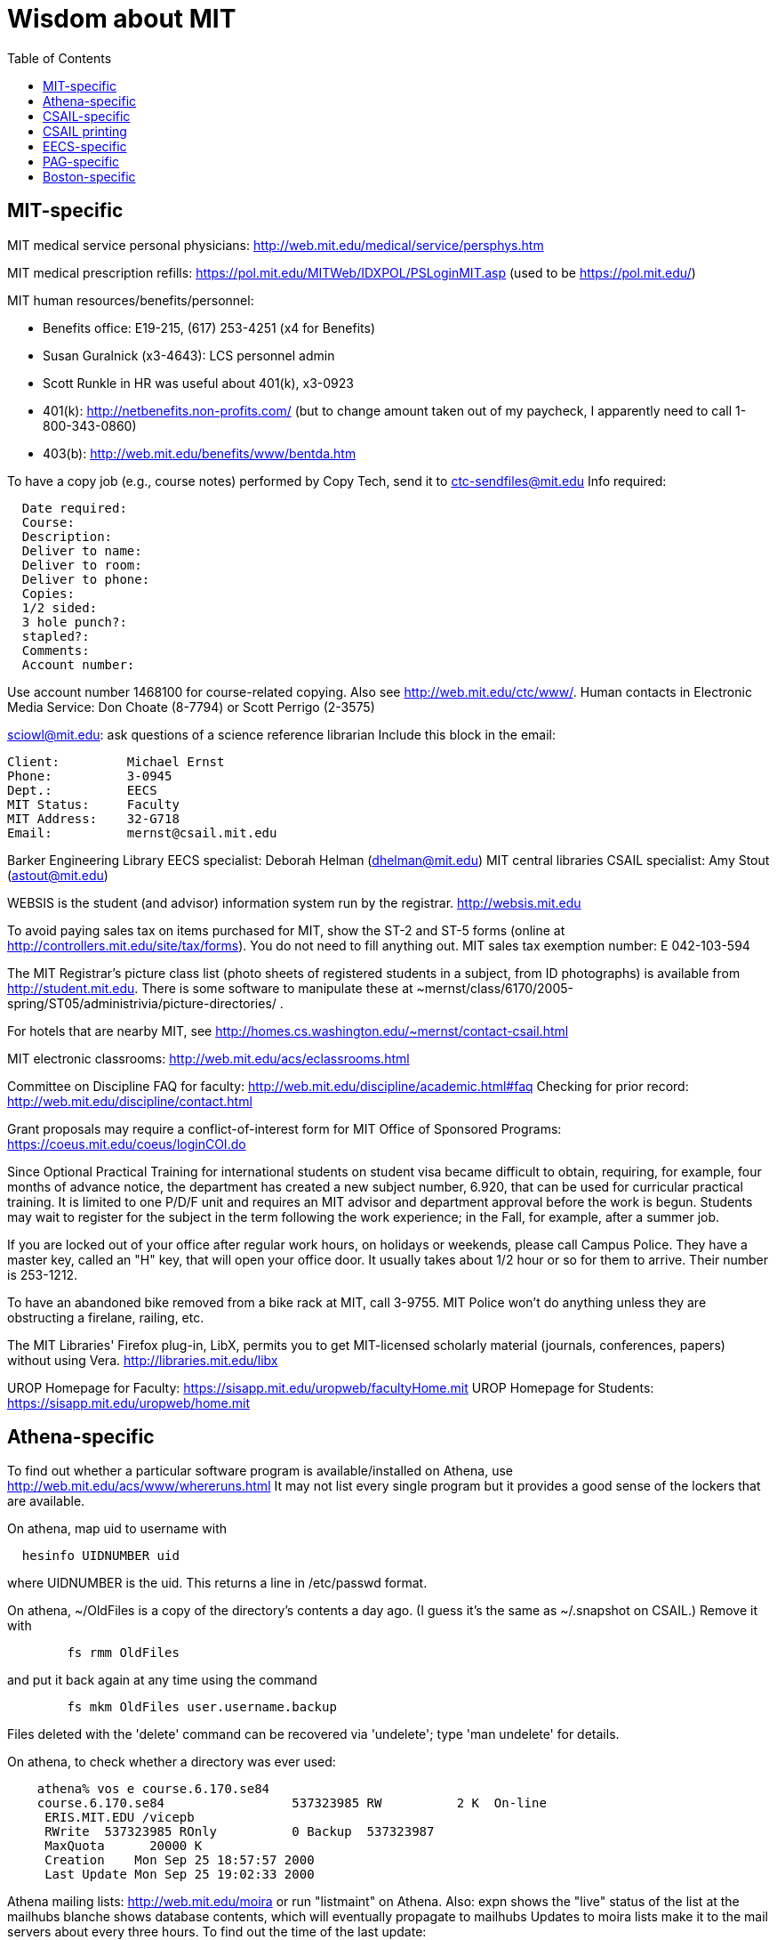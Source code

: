 = Wisdom about MIT
:toc:
:toc-placement: manual

toc::[]



== MIT-specific

MIT medical service personal physicians:
http://web.mit.edu/medical/service/persphys.htm

MIT medical prescription refills:
https://pol.mit.edu/MITWeb/IDXPOL/PSLoginMIT.asp
(used to be https://pol.mit.edu/)

MIT human resources/benefits/personnel:
//nobreak

 * Benefits office:  E19-215, (617) 253-4251 (x4 for Benefits)
 * Susan Guralnick (x3-4643):  LCS personnel admin
 * Scott Runkle in HR was useful about 401(k), x3-0923
 * 401(k): http://netbenefits.non-profits.com/
   (but to change amount taken out of my paycheck, I apparently need to
   call 1-800-343-0860)
 * 403(b): http://web.mit.edu/benefits/www/bentda.htm

To have a copy job (e.g., course notes) performed by Copy Tech, send it to
  ctc-sendfiles@mit.edu
Info required:
```
  Date required:
  Course:
  Description:
  Deliver to name:
  Deliver to room:
  Deliver to phone:
  Copies:
  1/2 sided:
  3 hole punch?:
  stapled?:
  Comments:
  Account number:
```
Use account number 1468100 for course-related copying.
Also see http://web.mit.edu/ctc/www/.
Human contacts in Electronic Media Service:
Don Choate (8-7794) or Scott Perrigo (2-3575) 

sciowl@mit.edu: ask questions of a science reference librarian
Include this block in the email:
```
Client:         Michael Ernst
Phone:          3-0945
Dept.:          EECS
MIT Status:     Faculty
MIT Address:    32-G718
Email:          mernst@csail.mit.edu
```

Barker Engineering Library EECS specialist:  Deborah Helman (dhelman@mit.edu)
MIT central libraries CSAIL specialist: Amy Stout (astout@mit.edu)

WEBSIS is the student (and advisor) information system run by the registrar.
http://websis.mit.edu

To avoid paying sales tax on items purchased for MIT, show the ST-2 and
ST-5 forms (online at http://controllers.mit.edu/site/tax/forms). You do
not need to fill anything out.
MIT sales tax exemption number:  E 042-103-594

The MIT Registrar's picture class list (photo sheets of registered students
in a subject, from ID photographs) is available from http://student.mit.edu.
There is some software to manipulate these at
~mernst/class/6170/2005-spring/ST05/administrivia/picture-directories/ .

For hotels that are nearby MIT, see
http://homes.cs.washington.edu/~mernst/contact-csail.html

MIT electronic classrooms:  http://web.mit.edu/acs/eclassrooms.html

Committee on Discipline
FAQ for faculty:  http://web.mit.edu/discipline/academic.html#faq
Checking for prior record:
http://web.mit.edu/discipline/contact.html

Grant proposals may require a conflict-of-interest form for MIT Office of
Sponsored Programs:
  https://coeus.mit.edu/coeus/loginCOI.do

Since Optional Practical Training for international students on
student visa became difficult to obtain, requiring, for example, four
months of advance notice, the department has created a new subject
number, 6.920, that can be used for curricular practical training.  It
is limited to one P/D/F unit and requires an MIT advisor and
department approval before the work is begun.  Students may wait to
register for the subject in the term following the work experience; in
the Fall, for example, after a summer job.

If you are locked out of your office after regular work hours, on
holidays or weekends, please call Campus Police.  They have a
master key, called an "H" key, that will open your office door.
It usually takes about 1/2 hour or so for them to arrive.  Their
number is 253-1212.

To have an abandoned bike removed from a bike rack at MIT, call 3-9755.
MIT Police won't do anything unless they are obstructing a firelane,
railing, etc.

The MIT Libraries' Firefox plug-in, LibX, permits you to get MIT-licensed
scholarly material (journals, conferences, papers) without using Vera.
  http://libraries.mit.edu/libx

UROP Homepage for Faculty:  https://sisapp.mit.edu/uropweb/facultyHome.mit
UROP Homepage for Students:  https://sisapp.mit.edu/uropweb/home.mit



== Athena-specific

// This section contains information about Athena, the MIT computing system.

To find out whether a particular software program is available/installed on
Athena, use
  http://web.mit.edu/acs/www/whereruns.html
It may not list every single program but it provides a good sense
of the lockers that are available.

On athena, map uid to username with
```
  hesinfo UIDNUMBER uid
```
where UIDNUMBER is the uid.
This returns a line in /etc/passwd format.

On athena, ~/OldFiles is a copy of the directory's contents a day ago.
(I guess it's the same as ~/.snapshot on CSAIL.)
Remove it with
```
        fs rmm OldFiles
```
and put it back again at any time using the command
```
        fs mkm OldFiles user.username.backup
```
Files deleted with the 'delete' command can be recovered via 'undelete';
type 'man undelete' for details.

On athena, to check whether a directory was ever used:
```
    athena% vos e course.6.170.se84
    course.6.170.se84                 537323985 RW          2 K  On-line
     ERIS.MIT.EDU /vicepb 
     RWrite  537323985 ROnly          0 Backup  537323987 
     MaxQuota      20000 K 
     Creation    Mon Sep 25 18:57:57 2000
     Last Update Mon Sep 25 19:02:33 2000
```

Athena mailing lists:
http://web.mit.edu/moira or run "listmaint" on Athena.
Also:
expn shows the "live" status of the list at the mailhubs
blanche shows database contents, which will eventually propagate to mailhubs
Updates to moira lists make it to the mail servers about every three hours.
To find out the time of the last update:
```
  add consult
  lastupd
```

To run SAS on Athena, do
```
  add sas
  sas
```
For SAS user messages, see /mit/sas/Athena/messages/
(Further SAS tips in ~/wisdom/programs

Ask a question of an Athena consultant:
olc-unix@mit.edu

Running long jobs on Athena:
Myron Freeman (fletch1@eecs.mit.edu), who goes by "Fletch", is the
sysadmin for eecs-course.mit.edu, which is an Athena machine on which
long-running jobs can be run.

Athena combination:  on Athena, run:  tellme combo

If your Athena dotfiles (.bashrc, .cshrc, .environment) become corrupted,
you can try 'quarantining' your personalized dotfiles (move them aside) and
then copying over the dotfiles found in /usr/prototype_usr/ .

athena.csail.mit.edu is owned by Frans Kaashoek.

To create a Wiki on Athena:
```
  add scripts
  scripts-start
```
Select 'mediawiki', tell it what URL you want the wiki at, and you're
done.  ( http://scripts.mit.edu/start/ for more details )
(As of 3/31/2008, I can't figure out how to set the "database host" field,
though this had worked for me earlier.)



== CSAIL-specific

CSAIL Personnel Assistant: Rachel Avery
EECS Personnel: Lisa Bella, 253-4611

You can send email to any floor in the Stata Center using the unmoderated
HQ mailing lists, e.g., g7@csail.mit.edu.

FedEx dropoff box in the Stata Center: in the Dreyfoos tower, on the
B-Level, to the left of the elevator.

Various Windows software (including Microsoft and MSDN) is available to the
CSAIL community:  see
http://tig.csail.mit.edu/software/index.html

To create/edit a CSAIL mailing list, follow the directions at
 http://lists.csail.mit.edu/
Common things to change after creation:
// nobreak

 * General options:
    ** Public name (case changes only)
    ** Terse phrase identifying the list
    ** Introductory description
 * Passwords:
    ** administrator password
 * Privacy options
    ** Subscription rules
       *** advertise this list
       *** require approval
    ** Sender filters
       *** action to take for postings from non-members

// nobreak
To delete/remove a mailing list (this script also removes the INQUIR entry):
```
  /afs/csail/group/tig/bin/rmlist <listname>
```

Martin Rinard's group ("program analysis and compilation group", or PACG)
email address:
freepizza@lesser-magoo.csail.mit.edu

Cron jobs:  
Ask TIG for an individual crontab account.  The files will be in
/afs/csail.mit.edu/group/tig/keytabs/$USER/$USER.keytab, readable
and deletable by $USER.  These should be stored in a secure (local)
file system on the machine where your cron jobs will run, and should
be readable only by $USER.  I'm assuming it's stored in /etc in the
example below.
The name of the principal is $USER/cron@CSAIL.MIT.EDU, which in AFS
is called $USER.cron.  Your cron job needs to call a script of the
following form:
```
  #!/usr/bin/pagsh
  # Note, using `pagsh' above is important; do not change.
  {
    KRB5CCNAME=/tmp/krb5cc_cron_${USER}
    export KRB5CCNAME
    kinit -k -t /etc/${USER}.keytab ${USER}/cron@CSAIL.MIT.EDU
    aklog
    kdestroy
  }
  # Now running under the UNIX user ${USER} but AFS user ${USER}.cron
  # rest of your cron job here
```
One way to do this is just to make the crontab command be of the form
```
  AFS=/afs/csail.mit.edu/u/m/mernst/bin/share/afs-cron-wrapper
  $AFS COMMAND
```

CSAIL acroread is /afs/csail/i386_linux24/local/bin/acroread

To run INQUIR on a CSAIL machine:
```
  whois -h inquir.csail.mit.edu mernst
```

CSAIL email:
IMAP (incoming) mail server: imap.csail.mit.edu
SMTP (outgoing) mail server: outgoing.csail.mit.edu
You must also configure your mail client to at least one of SSL/TLS
  encryption or CRAM-MD5 (or DIGEST-MD5) to protect your password from
  traversing the network unsafely.
You may also access your account via the webmail interface.

CSAIL certificates available at:
  https://ca.csail.mit.edu/cgi-bin/query?algo=rsa&type=client&cn=Michael+Ernst&format=browser
or
  https://ca.csail.mit.edu/cgi-bin/query?algo=rsa;type=client;email=mernst%40CSAIL%2eMIT%2eEDU;format=browser
(At one point, it was bad to regenerate, as that action revoked my old
ones.  That is not the case any more.)

MIT CSAIL AFS web logs:
  http://tig.csail.mit.edu/twiki/bin/view/TIG/WebServerStatistics
For www.pag.csail.mit.edu:
  http://www.pag.csail.mit.edu/internal/cgi-bin/log-tail.cgi
The web logs for people live in /var/log/apache2/ on people.csail.mit.edu.
You can just log in to the machine to tail the logs if you need, or you can
adjust your script to look there.

Apache config file for the pag virtual host:
  /afs/csail.mit.edu/proj/www/www.pag.csail.mit.edu/httpd.conf
(By default, Apache configuration files are in /etc/httpd/conf/.)
"AllowOverride" and similar options should be set, per-directory.
[I'm not sure how I get this configuration file to be re-read.]

Error logs for apache webserver are available on the servers.  Servers
are named people.csail.mit.edu, groups.csail.mit.edu, etc.  The error
logs are at /var/log/apache2/error.log

The TIG webservers for csail are people.csail.mit.edu, group.csail.mit.edu

At CSAIL, to use Java 1.4, either by use "javac-1.4" and "java-1.4" instead
of "javac" and "java", or put
  /afs/csail.mit.edu/group/pag/software/pkg/jdk-1.4/bin
at the front of your PATH.

Creating a new CSAIL account (including guest accounts):
  https://inquir.csail.mit.edu/cgi-bin/welcome.cgi

To change CSAIL shell:
  https://inquir.csail.mit.edu/cgi-bin/chsh.cgi

SPEC benchmarks can be found on CAG, in /home/benchmarks.

To close (resolve) a TIG/OPS ticket, click on "reply" in the display and
then set the status when sending the reply.
But TIG prefers to close them itself, so it's better to just send them a
message asking that it be closed.

TWiki web at CSAIL:
(But many folks recommend MediaWiki instead.)
Only TIG can create a new web; ask them for each one to be created.
The PAG web is
  https://projects.csail.mit.edu/cgi-bin/wiki/view/PAG/WebHome
The Web can be configured at
  https://projects.csail.mit.edu/cgi-bin/wiki/view/PAG/WebPreferences
Read https://projects.csail.mit.edu/cgi-bin/wiki/view/TWiki/WelcomeGuest
  to get a quick overview of this collaboration platform.
You should create a "WikiName" for yourself at
  https://projects.csail.mit.edu/cgi-bin/wiki/view/Main/TWikiUsers
then, my personal TWiki topic is located at
  https://projects.csail.mit.edu/cgi-bin/wiki/view/Main/MichaelErnst .

Creating a MySQL database at CSAIL:  Must ask a sysadmin to do so.  They
need a database name, user name, and initial password (send encrypted or
via phone).  All new databases are created on the dedicated database
server, mysql.csail.mit.edu.

Access any O'Reilly book online.
goto libraries.mit.edu and search for the book you want.  From the
correct record, choosoe 'Online Ed. URL'
or go directly to http://library.mit.edu:80/F/SEVDTEY3AA8RXCLBJAPG35KDC2I4X1RPIQNXQSHVXV1KGNSLAE-06114?func=service&doc_library=MIT01&doc_number=001351184&line_number=0002&service_type=MEDIA

Noah Meyerhans has a bicycle truing stand in his office at CSAIL.

Garrett Wollman runs CSAIL's nntp (netnews) servers.
They include a mail->news gateway, but no news->mail gateway.
The names are .lcs.mit.edu rather than .csail.mit.edu
The news servers are only readable from net 18 (MIT).
Other news servers on campus are run by EECS (Fletch) and SIPB
(usenet@mit.edu).

Creating public SVN access:
https://svn.csail.mit.edu:1443/admin/admin.cgi

The Stata stairwell alarm sounds "bong bong bong _stairwell_ 0 _floor_",
indicating where the alarm was triggered.  Stairwells 1 and 2 are in the
Dreyfoos tower; 3 and 4 are in the Gates tower.  For example, if someone
pushes the big red button near HQ, you will hear "bong bong bong, 3 0 4"
throughout all the stairwells in the building.  To turn the alarm off, go
to the appropriate alarm at _stairwell_, _floor_ and press the little black
rocker switch that is hidden in a recession below the big red button.

Creating a CSAIL TR (technical report):
  http://publications.csail.mit.edu/

A notary at CSAIL:
Rachel Avery
Human Resources Assistant
32-G425a
rachel@csail.mit.edu
617-253-3212

A web proxy for accessing MIT resources from home:  see the FAQ at the
bottom of http://nms.lcs.mit.edu/ron/ronweb/mit.html .
(TIG's web proxy is only available from CSAIL.)

At CSAIL, to enable or edit public or private svn https web (WebDAV) access
to a repository, goto the page:
  https://svn.csail.mit.edu:1443/admin/admin.cgi
Instructions from TIG are available at:
  http://tig.csail.mit.edu/twiki/bin/view/TIG/UsingSubversionAtCSAIL
Make sure that each directory gives the user svn rlidwka access.
Don't forget to:
//nobreak

 * create the htpasswd file (I don't know how to set up an ACL file):
    htpasswd -c /afs/csail/group/pag/projects/annotations-htpasswd _username_
 * set permissions for the repository directory:
    find . -type d -exec fs sa {} svn rlidwk \;
 * set permissions for the htpasswd file:
    fs sa _dir-with-htpasswd_ svn rl



== CSAIL printing

CSAIL printer and copier locations:
  http://tig.csail.mit.edu/twiki/bin/view/TIG/ListOfPublicPrinters
A web interface to all printers:
  http://cups.csail.mit.edu:631/printers
Large format (large scale) 42"x60" plotters are conspirator and eetimes (or
others whose model is DesignJet):
   http://tig.csail.mit.edu/twiki/bin/view/TIG/PrintingToConspirator

Printer options for CSAIL cups printers:
To staple (two at the top) and not print header pages:
```
  lpoptions -p xerox5/psets -o StapleLocation=DualLandscape -o job-sheets=none
  lpr -P xerox5/psets myfile
```
For portrait mode stapling::
```
  lpr -o StapleLocation=SinglePortrait myfile
```
To print single-sided:
```
  lpr -o sides=one-sided myfile
```
For a list of all options:
```
  lpoptions -p xerox7 -l
```

CSAIL xerox7 (7th-floor copier/scanner) can output to files in AFS, via the
"Network Scanning" icon.  The file shows up about 5 minutes later in
  /afs/csail.mit.edu/service/scan-to-file/${USER}/

When a CSAIL printer runs out of ink/toner or paper, send mail to
ops@csail.mit.edu to have it replaced.

Alternate way to print to MIT CSAIL printers from Windows:
Start > Run > \\teem.lcs.mit.edu\windows\printer-drivers\

CSAIL copier codes:
  6.170: 30500
Perhaps 30500 is a generally-used code?

CSAIL video conference room (32-262):  IP 128.30.30.43
http://tig.csail.mit.edu/twiki/bin/view/OOPS/VideoConference
To call Mike in Germany, use IP 139.19.100.30



== EECS-specific

Info about undergraduate theses (including prizes):
  http://www.eecs.mit.edu/ug/thesis-guide.html#anchor13

Marilyn Pierce (andrea@eecs.mit.edu) can send email to all EECS grad
students (such as advertising a TA position), via
grad-students@altoids.mit.edu .

The Chu Lounge combination (as of 3/24/2006) is is 4-15
(push 4, then push 5 and 1 at the same time)

The "Who is teaching what" or "who's teaching what" list for MIT EECS:
http://www.eecs.mit.edu/WTW_ST07.html
It includes only the in-charge lecturer, not co-lecturers or section leaders.
The HKN undeground guide doesn't include classes that they skipped, and may
not include 



== PAG-specific

EDG C front end:
https://www.edg.com/download, user id mit, password saman6398.
Don't download or view the software until you have signed an NDA!
You can find the NDA at $inv/doc/www/mit/edg-nda-noncomm.pdf .

The pag machines allow cross-mounting of /scratch and /scratch2:
```
  cd /var/autofs/net/{pag-client}/scratch  
```
but not:
```
  cd /var/autofs/net/{pag-client}/scratch2
```

Bugzilla database at http://pag.csail.mit.edu/zilla

pag.csail.mit.edu IP address: 128.30.84.11 (?)
manioc.csail.mit.edu IP address: 128.30.84.42

To advertise for UROPs send email to Anne Hunter (anneh@mit.edu).
It seems best to send each announcement separately (one day apart)

The CSAIL "daikonuser" account has PAG-specific customizations (like old
daikongroupmember).  The Daikon overnight regression tests are run as
daikonuser.
The CSAIL "paguser" account has no customizations (like old daikonuser).

On PAG Debian machines, a cron job updates
```
  /afs/csail.mit.edu/group/pag/adm/package-lists/auto
```
Whenever you install a new package on a machine, make an entry for the
package you wanted in /afs/csail.mit.edu/group/pag/adm/debian-pkgs ,
cutting and pasting the output from "dpkg -l" into the appropriate
category.  This will help us distinguish which packages we really want, and
which were installed just as dependencies; packages of the latter type
might need to be removed to accommodate other upgrades.

Samba accounts at pag.lcs.mit.edu:
// nobreak

* all samba accounts must (first) have real unix accounts
  (aka, exist at pag.lcs.mit.edu:/etc/passwd)
* use smbpasswd to add a user (as root)
  See ~ts/bin/samba/add-windows-user, which calls
    /usr/bin/smbpasswd -a -n -d NEWUSERNAME
* use smbpasswd to change password for the user (as root)
// nobreak

The user should now have a valid entry at pag.lcs.mit.edu:/etc/samba/smbpasswd :
----
  sudo grep ${username} /etc/samba/smbpasswd
----

To test the samba connectivity at pag.lcs.mit.edu:
  smbclient -L pag.lcs.mit.edu
The interesting lines are those with Type "Disk", so then do:
```
  $ smbclient '\\pag.lcs.mit.edu\ts'
  added interface ip=18.24.8.42 bcast=18.24.8.255 nmask=255.255.255.0
  Password: 
  Domain=[PROGRAMANALYSIS] OS=[Unix] Server=[Samba 2.2.7-security-rollup-fix]
  smb: \> ls
  ;; shows me ~ts
```



== Boston-specific

Apollo Travel (617-876-4471, 860 Mass. Ave., between Harvard and Central
Squares) knocked 22% off Jeremy Nimmer's ticket price (sometimes requires
being a student, sometimes doesn't), and he has heard similar things from
other friends, so they seem to be a good agent.  I use
Abra Smith (abratravel@yahoo.com) of Council Travel, who has worked similar
or greater miracles.

Boston-area housing/renting/rental apartments/condos:
// nobreak

 * reuse-housing@mit.edu
 * boston.craigslist.org/roo/
 * boston.craigslist.org/hsw/
 * web.mit.edu/housing/och/
 * reuse@csail.mit.edu

Can recycle styrofoam packing peanuts ("loose fill") at
// nobreak

 * Mailboxes Etc, 831 Beacon St, Newton Center
 * UPS Store, Davis Square



// Please put new content in the appropriate section above, don't just
// dump it all here at the end of the file.

// LocalWords:  Guralnick admin Runkle HR FRU Choate Perrigo Helman WEBSIS faq gi
// LocalWords:  firelane eetimes DesignJet lpoptions xerox psets StapleLocation
// LocalWords:  DualLandscape lpr myfile listname PACG Cron
